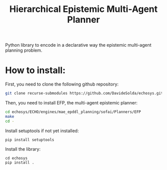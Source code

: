 #+Title: Hierarchical Epistemic Multi-Agent Planner

Python library to encode in a declarative way the epistemic multi-agent planning problem.

* How to install:

First, you need to clone the following github repository:

#+BEGIN_SRC bash
git clone recurse-submodules https://github.com/DavideSolda/echosys.git
#+END_SRC

Then, you need to install EFP, the multi-agent epistemic planner:

#+BEGIN_SRC bash
cd echosys/ECHO/engines/mae_epddl_planning/sofai/Planners/EFP
make
cd -
#+END_SRC

Install setuptools if not yet installed:

#+BEGIN_SRC
pip install setuptools
#+END_SRC

Install the library:

#+BEGIN_SRC
cd echosys
pip install .
#+END_SRC

